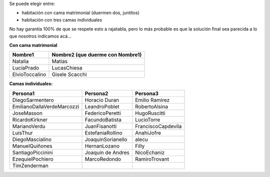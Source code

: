 .. title: Organización de habitaciones


Se puede elegir entre:

* habitación con cama matrimonial (duermen dos, juntitos)

* habitación con tres camas individuales

No hay garantía 100% de que se respete esto a rajatabla, pero lo más probable es que la solución final sea parecida a lo que nosotros indicamos acá...

**Con cama matrimonial**

.. csv-table::
    :header: Nombre1,Nombre2 (que duerme con Nombre1)

    Natalia,Matías
    LucíaPrado,LucasChiesa
    ElvioToccalino,Gisele Scacchi


**Camas individuales:**

.. csv-table::
    :header: Persona1,Persona2,Persona3

    DiegoSarmentero,Horacio Duran,Emilio Ramirez
    EmilianoDallaVerdeMarcozzi,LeandroPoblet,RobertoAlsina
    JoseMasson,FedericoPeretti,HugoRuscitti
    RicardoKirkner,FacundoBatista,LucioTorre
    MarianoVerdu,JuanFisanotti,FranciscoCapdevila
    LuisThur,EstefaniaRollino,AnahiJofre
    DiegoMascialino,JoaquinSorianello,alecu
    ManuelQuiñones,HernanLozano,Filly
    SantiagoPiccinini,Joaquín de Andres,NicoEchaniz
    EzequielPochiero,MarcoRedondo,RamiroTrovant
    TimZenderman,,

